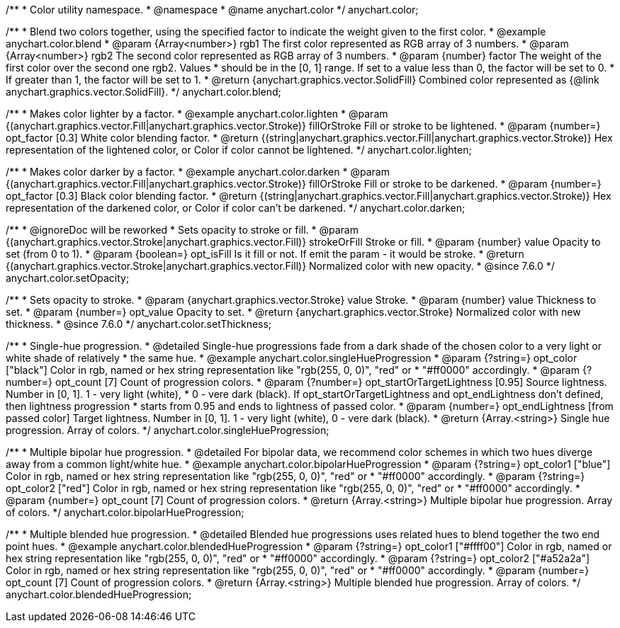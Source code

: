 /**
 * Color utility namespace.
 * @namespace
 * @name anychart.color
 */
anychart.color;

/**
 * Blend two colors together, using the specified factor to indicate the weight given to the first color.
 * @example anychart.color.blend
 * @param {Array<number>} rgb1 The first color represented as RGB array of 3 numbers.
 * @param {Array<number>} rgb2 The second color represented as RGB array of 3 numbers.
 * @param {number} factor The weight of the first color over the second one rgb2. Values
 *     should be in the [0, 1] range. If set to a value less than 0, the factor will be set to 0.
 *     If greater than 1, the factor will be set to 1.
 * @return {anychart.graphics.vector.SolidFill} Combined color represented as {@link anychart.graphics.vector.SolidFill}.
 */
anychart.color.blend;

/**
 * Makes color lighter by a factor.
 * @example anychart.color.lighten
 * @param {(anychart.graphics.vector.Fill|anychart.graphics.vector.Stroke)} fillOrStroke Fill or stroke to be lightened.
 * @param {number=} opt_factor [0.3] White color blending factor.
 * @return {(string|anychart.graphics.vector.Fill|anychart.graphics.vector.Stroke)} Hex representation of the lightened color, or Color if color cannot be lightened.
 */
anychart.color.lighten;

/**
 * Makes color darker by a factor.
 * @example anychart.color.darken
 * @param {(anychart.graphics.vector.Fill|anychart.graphics.vector.Stroke)} fillOrStroke Fill or stroke to be darkened.
 * @param {number=} opt_factor [0.3] Black color blending factor.
 * @return {(string|anychart.graphics.vector.Fill|anychart.graphics.vector.Stroke)} Hex representation of the darkened color, or Color if color can't be darkened.
 */
anychart.color.darken;


//----------------------------------------------------------------------------------------------------------------------
//
//  anychart.color.setOpacity
//
//----------------------------------------------------------------------------------------------------------------------

/**
 * @ignoreDoc will be reworked
 * Sets opacity to stroke or fill.
 * @param {(anychart.graphics.vector.Stroke|anychart.graphics.vector.Fill)} strokeOrFill Stroke or fill.
 * @param {number} value Opacity to set (from 0 to 1).
 * @param {boolean=} opt_isFill Is it fill or not. If emit the param - it would be stroke.
 * @return {(anychart.graphics.vector.Stroke|anychart.graphics.vector.Fill)} Normalized color with new opacity.
 * @since 7.6.0
 */
anychart.color.setOpacity;


//----------------------------------------------------------------------------------------------------------------------
//
//  anychart.color.setThickness
//
//----------------------------------------------------------------------------------------------------------------------

/**
 * Sets opacity to stroke.
 * @param {anychart.graphics.vector.Stroke} value Stroke.
 * @param {number} value Thickness to set.
 * @param {number=} opt_value Opacity to set.
 * @return {anychart.graphics.vector.Stroke} Normalized color with new thickness.
 * @since 7.6.0
 */
anychart.color.setThickness;


//----------------------------------------------------------------------------------------------------------------------
//
//  anychart.color.singleHueProgression
//
//----------------------------------------------------------------------------------------------------------------------

/**
 * Single-hue progression.
 * @detailed Single-hue progressions fade from a dark shade of the chosen color to a very light or white shade of relatively
 * the same hue.
 * @example anychart.color.singleHueProgression
 * @param {?string=} opt_color ["black"] Color in rgb, named or hex string representation like "rgb(255, 0, 0)", "red" or
 * "#ff0000" accordingly.
 * @param {?number=} opt_count [7] Count of progression colors.
 * @param {?number=} opt_startOrTargetLightness [0.95] Source lightness. Number in [0, 1]. 1 - very light (white),
 * 0 - vere dark (black). If opt_startOrTargetLightness and opt_endLightness don't defined, then lightness progression
 * starts from 0.95 and ends to lightness of passed color.
 * @param {number=} opt_endLightness [from passed color] Target lightness. Number in [0, 1]. 1 - very light (white), 0 - vere dark (black).
 * @return {Array.<string>} Single hue progression. Array of colors.
 */
anychart.color.singleHueProgression;


//----------------------------------------------------------------------------------------------------------------------
//
//  anychart.color.bipolarHueProgression
//
//----------------------------------------------------------------------------------------------------------------------

/**
 * Multiple bipolar hue progression.
 * @detailed For bipolar data, we recommend color schemes in which two hues diverge away from a common light/white hue.
 * @example anychart.color.bipolarHueProgression
 * @param {?string=} opt_color1 ["blue"] Color in rgb, named or hex string representation like "rgb(255, 0, 0)", "red" or
 * "#ff0000" accordingly.
 * @param {?string=} opt_color2 ["red"] Color in rgb, named or hex string representation like "rgb(255, 0, 0)", "red" or
 * "#ff0000" accordingly.
 * @param {number=} opt_count [7] Count of progression colors.
 * @return {Array.<string>} Multiple bipolar hue progression. Array of colors.
 */
anychart.color.bipolarHueProgression;


//----------------------------------------------------------------------------------------------------------------------
//
//  anychart.color.blendedHueProgression
//
//----------------------------------------------------------------------------------------------------------------------

/**
 * Multiple blended hue progression.
 * @detailed Blended hue progressions uses related hues to blend together the two end point hues.
 * @example anychart.color.blendedHueProgression
 * @param {?string=} opt_color1 ["#ffff00"] Color in rgb, named or hex string representation like "rgb(255, 0, 0)", "red" or
 * "#ff0000" accordingly.
 * @param {?string=} opt_color2 ["#a52a2a"] Color in rgb, named or hex string representation like "rgb(255, 0, 0)", "red" or
 * "#ff0000" accordingly.
 * @param {number=} opt_count [7] Count of progression colors.
 * @return {Array.<string>} Multiple blended hue progression. Array of colors.
 */
anychart.color.blendedHueProgression;

